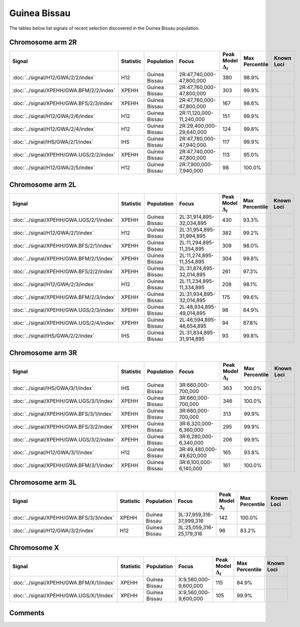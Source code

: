 Guinea Bissau
=============



The tables below list signals of recent selection discovered in the
Guinea Bissau population.



Chromosome arm 2R
-----------------



.. raw:: html
    :file: GWA.2R.signals.html

.. cssclass:: table-hover
.. list-table::
    :widths: auto
    :header-rows: 1

    * - Signal
      - Statistic
      - Population
      - Focus
      - Peak Model :math:`\Delta_{i}`
      - Max Percentile
      - Known Loci
    * - :doc:`../signal/H12/GWA/2/2/index`
      - H12
      - Guinea Bissau
      - 2R:47,740,000-47,800,000
      - 380
      - 98.9%
      - 
    * - :doc:`../signal/XPEHH/GWA.BFM/2/2/index`
      - XPEHH
      - Guinea Bissau
      - 2R:47,760,000-47,800,000
      - 303
      - 99.9%
      - 
    * - :doc:`../signal/XPEHH/GWA.BFS/2/3/index`
      - XPEHH
      - Guinea Bissau
      - 2R:47,760,000-47,800,000
      - 167
      - 98.6%
      - 
    * - :doc:`../signal/H12/GWA/2/6/index`
      - H12
      - Guinea Bissau
      - 2R:11,120,000-11,240,000
      - 151
      - 99.9%
      - 
    * - :doc:`../signal/H12/GWA/2/4/index`
      - H12
      - Guinea Bissau
      - 2R:29,400,000-29,640,000
      - 124
      - 99.8%
      - 
    * - :doc:`../signal/IHS/GWA/2/1/index`
      - IHS
      - Guinea Bissau
      - 2R:47,780,000-47,940,000
      - 117
      - 99.9%
      - 
    * - :doc:`../signal/XPEHH/GWA.UGS/2/2/index`
      - XPEHH
      - Guinea Bissau
      - 2R:47,740,000-47,800,000
      - 113
      - 95.0%
      - 
    * - :doc:`../signal/H12/GWA/2/5/index`
      - H12
      - Guinea Bissau
      - 2R:7,900,000-7,940,000
      - 98
      - 100.0%
      - 
    





Chromosome arm 2L
-----------------



.. raw:: html
    :file: GWA.2L.signals.html

.. cssclass:: table-hover
.. list-table::
    :widths: auto
    :header-rows: 1

    * - Signal
      - Statistic
      - Population
      - Focus
      - Peak Model :math:`\Delta_{i}`
      - Max Percentile
      - Known Loci
    * - :doc:`../signal/XPEHH/GWA.UGS/2/1/index`
      - XPEHH
      - Guinea Bissau
      - 2L:31,914,895-32,034,895
      - 430
      - 93.3%
      - 
    * - :doc:`../signal/H12/GWA/2/1/index`
      - H12
      - Guinea Bissau
      - 2L:31,954,895-31,994,895
      - 382
      - 99.2%
      - 
    * - :doc:`../signal/XPEHH/GWA.BFS/2/1/index`
      - XPEHH
      - Guinea Bissau
      - 2L:11,294,895-11,354,895
      - 309
      - 98.0%
      - 
    * - :doc:`../signal/XPEHH/GWA.BFM/2/1/index`
      - XPEHH
      - Guinea Bissau
      - 2L:11,274,895-11,354,895
      - 304
      - 99.8%
      - 
    * - :doc:`../signal/XPEHH/GWA.BFS/2/2/index`
      - XPEHH
      - Guinea Bissau
      - 2L:31,874,895-32,014,895
      - 261
      - 97.3%
      - 
    * - :doc:`../signal/H12/GWA/2/3/index`
      - H12
      - Guinea Bissau
      - 2L:11,234,895-11,334,895
      - 208
      - 98.1%
      - 
    * - :doc:`../signal/XPEHH/GWA.BFM/2/3/index`
      - XPEHH
      - Guinea Bissau
      - 2L:31,934,895-32,014,895
      - 175
      - 99.6%
      - 
    * - :doc:`../signal/XPEHH/GWA.UGS/2/3/index`
      - XPEHH
      - Guinea Bissau
      - 2L:48,934,895-49,014,895
      - 98
      - 84.9%
      - 
    * - :doc:`../signal/XPEHH/GWA.UGS/2/4/index`
      - XPEHH
      - Guinea Bissau
      - 2L:46,594,895-46,654,895
      - 94
      - 87.8%
      - 
    * - :doc:`../signal/IHS/GWA/2/2/index`
      - IHS
      - Guinea Bissau
      - 2L:31,834,895-31,914,895
      - 93
      - 99.8%
      - 
    





Chromosome arm 3R
-----------------



.. raw:: html
    :file: GWA.3R.signals.html

.. cssclass:: table-hover
.. list-table::
    :widths: auto
    :header-rows: 1

    * - Signal
      - Statistic
      - Population
      - Focus
      - Peak Model :math:`\Delta_{i}`
      - Max Percentile
      - Known Loci
    * - :doc:`../signal/IHS/GWA/3/1/index`
      - IHS
      - Guinea Bissau
      - 3R:660,000-700,000
      - 363
      - 100.0%
      - 
    * - :doc:`../signal/XPEHH/GWA.UGS/3/1/index`
      - XPEHH
      - Guinea Bissau
      - 3R:660,000-700,000
      - 346
      - 100.0%
      - 
    * - :doc:`../signal/XPEHH/GWA.BFS/3/1/index`
      - XPEHH
      - Guinea Bissau
      - 3R:660,000-700,000
      - 313
      - 99.9%
      - 
    * - :doc:`../signal/XPEHH/GWA.BFS/3/2/index`
      - XPEHH
      - Guinea Bissau
      - 3R:6,320,000-6,360,000
      - 295
      - 99.9%
      - 
    * - :doc:`../signal/XPEHH/GWA.UGS/3/2/index`
      - XPEHH
      - Guinea Bissau
      - 3R:6,280,000-6,340,000
      - 206
      - 99.9%
      - 
    * - :doc:`../signal/H12/GWA/3/1/index`
      - H12
      - Guinea Bissau
      - 3R:49,480,000-49,620,000
      - 165
      - 93.8%
      - 
    * - :doc:`../signal/XPEHH/GWA.BFM/3/1/index`
      - XPEHH
      - Guinea Bissau
      - 3R:6,100,000-6,140,000
      - 161
      - 100.0%
      - 
    





Chromosome arm 3L
-----------------



.. raw:: html
    :file: GWA.3L.signals.html

.. cssclass:: table-hover
.. list-table::
    :widths: auto
    :header-rows: 1

    * - Signal
      - Statistic
      - Population
      - Focus
      - Peak Model :math:`\Delta_{i}`
      - Max Percentile
      - Known Loci
    * - :doc:`../signal/XPEHH/GWA.BFS/3/3/index`
      - XPEHH
      - Guinea Bissau
      - 3L:37,959,316-37,999,316
      - 142
      - 100.0%
      - 
    * - :doc:`../signal/H12/GWA/3/2/index`
      - H12
      - Guinea Bissau
      - 3L:25,059,316-25,179,316
      - 96
      - 83.2%
      - 
    





Chromosome X
------------



.. raw:: html
    :file: GWA.X.signals.html

.. cssclass:: table-hover
.. list-table::
    :widths: auto
    :header-rows: 1

    * - Signal
      - Statistic
      - Population
      - Focus
      - Peak Model :math:`\Delta_{i}`
      - Max Percentile
      - Known Loci
    * - :doc:`../signal/XPEHH/GWA.BFM/X/1/index`
      - XPEHH
      - Guinea Bissau
      - X:9,560,000-9,600,000
      - 115
      - 84.9%
      - 
    * - :doc:`../signal/XPEHH/GWA.UGS/X/1/index`
      - XPEHH
      - Guinea Bissau
      - X:9,560,000-9,600,000
      - 105
      - 99.9%
      - 
    





Comments
--------


.. raw:: html

    <div id="disqus_thread"></div>
    <script>
    
    var disqus_config = function () {
        this.page.identifier = '/population/GWA';
    };
    
    (function() { // DON'T EDIT BELOW THIS LINE
    var d = document, s = d.createElement('script');
    s.src = 'https://agam-selection-atlas.disqus.com/embed.js';
    s.setAttribute('data-timestamp', +new Date());
    (d.head || d.body).appendChild(s);
    })();
    </script>
    <noscript>Please enable JavaScript to view the <a href="https://disqus.com/?ref_noscript">comments.</a></noscript>


